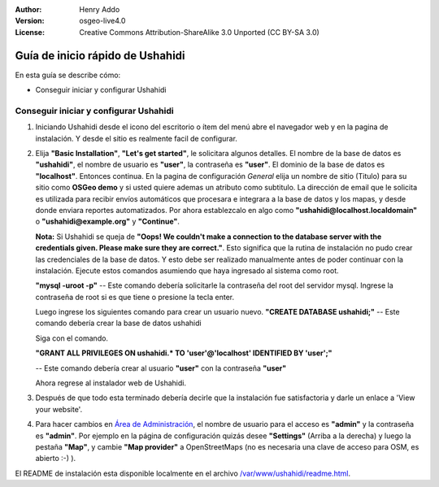 ﻿:Author: Henry Addo
:Version: osgeo-live4.0
:License: Creative Commons Attribution-ShareAlike 3.0 Unported  (CC BY-SA 3.0)

.. image:: /images/project_logos/logo-ushahidi.png
  :scale: 100 %
  :alt: project logo
  :align: right 

Guía de inicio rápido de Ushahidi
================================================================================

En esta guía se describe cómo:

* Conseguir iniciar y configurar Ushahidi

Conseguir iniciar y configurar Ushahidi
--------------------------------------------------------------------------------

1. Iniciando Ushahidi desde el icono del escritorio o ítem del menú abre el navegador web y en la pagina de instalación. Y desde el sitio es realmente facil de configurar.

.. image:: /images/projects/ushahidi/ushahidi-drc-screenshot.png
  :scale: 50 %
  :alt: ushahidi desktop icons
  :align: center 
 
2. Elija **"Basic Installation"**, **"Let's get started"**, le solicitara algunos detalles. El nombre de la base de datos es **"ushahidi"**, el nombre de usuario  es **"user"**, la contraseña es **"user"**. El dominio de la base de datos es **"localhost"**. Entonces continua. En la pagina de configuración *General* elija un nombre de sitio (Titulo) para su sitio como **OSGeo demo** y si usted quiere ademas un atributo como subtitulo. La dirección de email que le solicita es utilizada para recibir envíos automáticos que procesara e integrara a la base de datos y los mapas, y desde donde enviara reportes automatizados. Por ahora establezcalo en algo como **"ushahidi@localhost.localdomain"** o **"ushahidi@example.org"** y **"Continue"**.

   **Nota:** Si Ushahidi se queja de **"Oops! We couldn't make a connection to the database server with the credentials given. Please make sure they are correct."**. Esto significa que la rutina de instalación no pudo crear las credenciales de la base de datos. Y esto debe ser realizado manualmente antes de poder continuar con la instalación. Ejecute estos comandos asumiendo que haya ingresado al sistema como root.

   **"mysql -uroot -p"** -- Este comando debería solicitarle la contraseña del root del servidor mysql. Ingrese la contraseña de root si es que tiene o presione la tecla enter.
   
   Luego ingrese los siguientes comando para crear un usuario nuevo.
   **"CREATE DATABASE ushahidi;"** -- Este comando debería crear la base de datos ushahidi
   
   Siga con el comando.
   
   **"GRANT ALL PRIVILEGES ON ushahidi.* TO 'user'@'localhost' IDENTIFIED BY 'user';"**
   
   -- Este comando debería crear al usuario **"user"** con la contraseña **"user"**

   Ahora regrese al instalador web de Ushahidi.

.. image:: /images/projects/ushahidi/ushahidi_installer_mode_screenshot.png
  :scale: 50 %
  :alt: mapguide desktop icons
  :align: center

3. Después de que todo esta terminado debería decirle que la instalación fue satisfactoria y darle un enlace a 'View your website'.

.. image:: /images/projects/ushahidi/ushahidi_installer_finished_screenshot.png
  :scale: 50%
  :alt: ushahidi installer finishes
  :align: center
 
4. Para hacer cambios en `Área de Administración <http://localhost/ushahidi/admin>`_, el nombre de usuario para el acceso es **"admin"** y la contraseña es **"admin"**. 
   Por ejemplo en la página de configuración quizás desee  **"Settings"** (Arriba a la derecha) y luego la pestaña **"Map"**, y cambie  **"Map provider"** a OpenStreetMaps (no es necesaria una clave de acceso para OSM, es abierto :-) ).

.. image:: /images/projects/ushahidi/ushahidi_admin_login_screenshot.png
   :scale: 50%
   :alt: ushahidi admin login
   :align: center

El README de instalación esta disponible localmente en el archivo `/var/www/ushahidi/readme.html <../../ushahidi/readme.html>`_.

